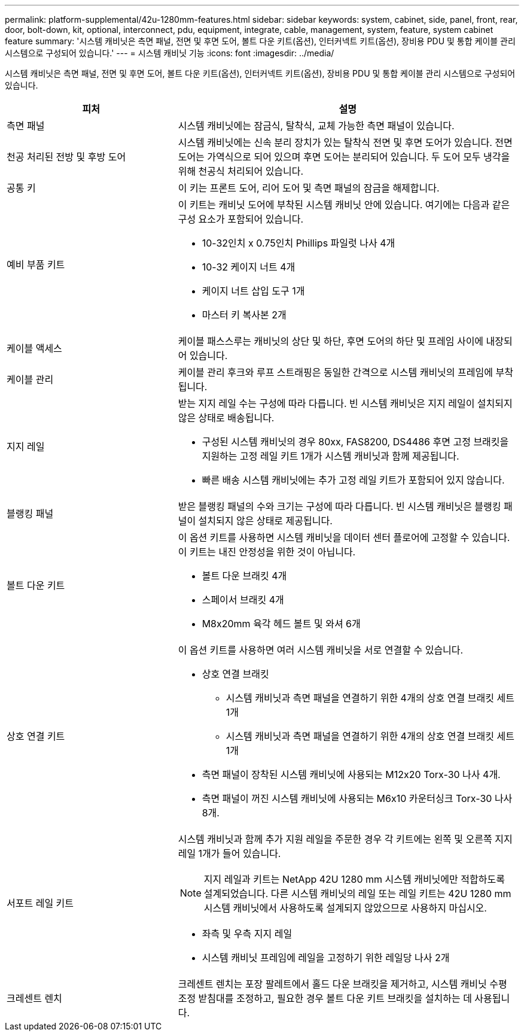 ---
permalink: platform-supplemental/42u-1280mm-features.html 
sidebar: sidebar 
keywords: system, cabinet, side, panel, front, rear, door, bolt-down, kit, optional, interconnect, pdu, equipment, integrate, cable, management, system, feature, system cabinet feature 
summary: '시스템 캐비닛은 측면 패널, 전면 및 후면 도어, 볼트 다운 키트(옵션), 인터커넥트 키트(옵션), 장비용 PDU 및 통합 케이블 관리 시스템으로 구성되어 있습니다.' 
---
= 시스템 캐비닛 기능
:icons: font
:imagesdir: ../media/


[role="lead"]
시스템 캐비닛은 측면 패널, 전면 및 후면 도어, 볼트 다운 키트(옵션), 인터커넥트 키트(옵션), 장비용 PDU 및 통합 케이블 관리 시스템으로 구성되어 있습니다.

[cols="1,2"]
|===
| 피처 | 설명 


 a| 
측면 패널
 a| 
시스템 캐비닛에는 잠금식, 탈착식, 교체 가능한 측면 패널이 있습니다.



 a| 
천공 처리된 전방 및 후방 도어
 a| 
시스템 캐비닛에는 신속 분리 장치가 있는 탈착식 전면 및 후면 도어가 있습니다. 전면 도어는 가역식으로 되어 있으며 후면 도어는 분리되어 있습니다. 두 도어 모두 냉각을 위해 천공식 처리되어 있습니다.



 a| 
공통 키
 a| 
이 키는 프론트 도어, 리어 도어 및 측면 패널의 잠금을 해제합니다.



 a| 
예비 부품 키트
 a| 
이 키트는 캐비닛 도어에 부착된 시스템 캐비닛 안에 있습니다. 여기에는 다음과 같은 구성 요소가 포함되어 있습니다.

* 10-32인치 x 0.75인치 Phillips 파일럿 나사 4개
* 10-32 케이지 너트 4개
* 케이지 너트 삽입 도구 1개
* 마스터 키 복사본 2개




 a| 
케이블 액세스
 a| 
케이블 패스스루는 캐비닛의 상단 및 하단, 후면 도어의 하단 및 프레임 사이에 내장되어 있습니다.



 a| 
케이블 관리
 a| 
케이블 관리 후크와 루프 스트래핑은 동일한 간격으로 시스템 캐비닛의 프레임에 부착됩니다.



 a| 
지지 레일
 a| 
받는 지지 레일 수는 구성에 따라 다릅니다. 빈 시스템 캐비닛은 지지 레일이 설치되지 않은 상태로 배송됩니다.

* 구성된 시스템 캐비닛의 경우 80xx, FAS8200, DS4486 후면 고정 브래킷을 지원하는 고정 레일 키트 1개가 시스템 캐비닛과 함께 제공됩니다.
* 빠른 배송 시스템 캐비닛에는 추가 고정 레일 키트가 포함되어 있지 않습니다.




 a| 
블랭킹 패널
 a| 
받은 블랭킹 패널의 수와 크기는 구성에 따라 다릅니다. 빈 시스템 캐비닛은 블랭킹 패널이 설치되지 않은 상태로 제공됩니다.



 a| 
볼트 다운 키트
 a| 
이 옵션 키트를 사용하면 시스템 캐비닛을 데이터 센터 플로어에 고정할 수 있습니다. 이 키트는 내진 안정성을 위한 것이 아닙니다.

* 볼트 다운 브래킷 4개
* 스페이서 브래킷 4개
* M8x20mm 육각 헤드 볼트 및 와셔 6개




 a| 
상호 연결 키트
 a| 
이 옵션 키트를 사용하면 여러 시스템 캐비닛을 서로 연결할 수 있습니다.

* 상호 연결 브래킷
+
** 시스템 캐비닛과 측면 패널을 연결하기 위한 4개의 상호 연결 브래킷 세트 1개
** 시스템 캐비닛과 측면 패널을 연결하기 위한 4개의 상호 연결 브래킷 세트 1개


* 측면 패널이 장착된 시스템 캐비닛에 사용되는 M12x20 Torx-30 나사 4개.
* 측면 패널이 꺼진 시스템 캐비닛에 사용되는 M6x10 카운터싱크 Torx-30 나사 8개.




 a| 
서포트 레일 키트
 a| 
시스템 캐비닛과 함께 추가 지원 레일을 주문한 경우 각 키트에는 왼쪽 및 오른쪽 지지 레일 1개가 들어 있습니다.


NOTE: 지지 레일과 키트는 NetApp 42U 1280 mm 시스템 캐비닛에만 적합하도록 설계되었습니다. 다른 시스템 캐비닛의 레일 또는 레일 키트는 42U 1280 mm 시스템 캐비닛에서 사용하도록 설계되지 않았으므로 사용하지 마십시오.

* 좌측 및 우측 지지 레일
* 시스템 캐비닛 프레임에 레일을 고정하기 위한 레일당 나사 2개




 a| 
크레센트 렌치
 a| 
크레센트 렌치는 포장 팔레트에서 홀드 다운 브래킷을 제거하고, 시스템 캐비닛 수평 조정 받침대를 조정하고, 필요한 경우 볼트 다운 키트 브래킷을 설치하는 데 사용됩니다.

|===